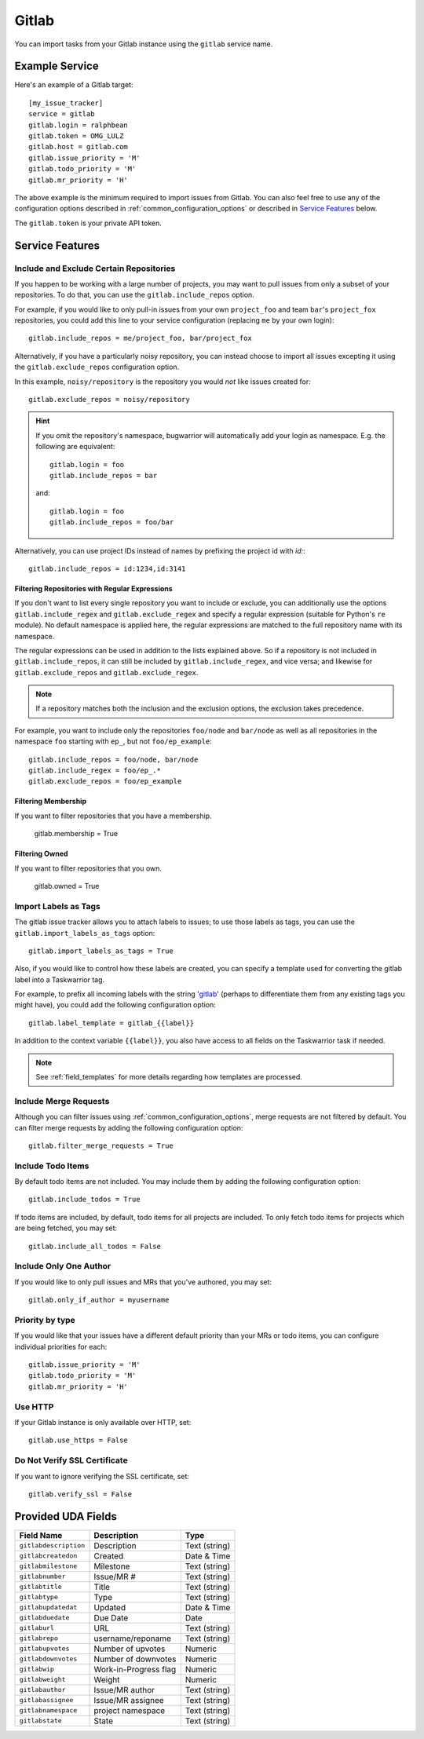 Gitlab
======

You can import tasks from your Gitlab instance using
the ``gitlab`` service name.

Example Service
---------------

Here's an example of a Gitlab target::

    [my_issue_tracker]
    service = gitlab
    gitlab.login = ralphbean
    gitlab.token = OMG_LULZ
    gitlab.host = gitlab.com
    gitlab.issue_priority = 'M'
    gitlab.todo_priority = 'M'
    gitlab.mr_priority = 'H'

The above example is the minimum required to import issues from
Gitlab.  You can also feel free to use any of the
configuration options described in :ref:`common_configuration_options`
or described in `Service Features`_ below.

The ``gitlab.token`` is your private API token.

Service Features
----------------

Include and Exclude Certain Repositories
++++++++++++++++++++++++++++++++++++++++

If you happen to be working with a large number of projects, you
may want to pull issues from only a subset of your repositories.  To
do that, you can use the ``gitlab.include_repos`` option.

For example, if you would like to only pull-in issues from
your own ``project_foo`` and team ``bar``'s ``project_fox`` repositories, you
could add this line to your service configuration (replacing ``me`` by your own
login)::

    gitlab.include_repos = me/project_foo, bar/project_fox

Alternatively, if you have a particularly noisy repository, you can
instead choose to import all issues excepting it using the
``gitlab.exclude_repos`` configuration option.

In this example, ``noisy/repository`` is the repository you would
*not* like issues created for::

    gitlab.exclude_repos = noisy/repository

.. hint::
   If you omit the repository's namespace, bugwarrior will automatically add
   your login as namespace. E.g. the following are equivalent::

       gitlab.login = foo
       gitlab.include_repos = bar

   and::

       gitlab.login = foo
       gitlab.include_repos = foo/bar

Alternatively, you can use project IDs instead of names by prefixing the
project id with `id:`::

   gitlab.include_repos = id:1234,id:3141

Filtering Repositories with Regular Expressions
^^^^^^^^^^^^^^^^^^^^^^^^^^^^^^^^^^^^^^^^^^^^^^^

If you don't want to list every single repository you want to include or
exclude, you can additionally use the options ``gitlab.include_regex`` and
``gitlab.exclude_regex`` and specify a regular expression (suitable for Python's
``re`` module).
No default namespace is applied here, the regular expressions are matched to the
full repository name with its namespace.

The regular expressions can be used in addition to the lists explained above.
So if a repository is not included in ``gitlab.include_repos``, it can still be
included by ``gitlab.include_regex``, and vice versa; and likewise for
``gitlab.exclude_repos`` and ``gitlab.exclude_regex``.

.. note::
   If a repository matches both the inclusion and the exclusion options, the
   exclusion takes precedence.

For example, you want to include only the repositories ``foo/node`` and
``bar/node`` as well as all repositories in the namespace ``foo`` starting with
``ep_``, but not ``foo/ep_example``::

    gitlab.include_repos = foo/node, bar/node
    gitlab.include_regex = foo/ep_.*
    gitlab.exclude_repos = foo/ep_example

Filtering Membership
^^^^^^^^^^^^^^^^^^^^

If you want to filter repositories that you have a membership.

    gitlab.membership = True

Filtering Owned
^^^^^^^^^^^^^^^^^^^^

If you want to filter repositories that you own.

    gitlab.owned = True

Import Labels as Tags
+++++++++++++++++++++

The gitlab issue tracker allows you to attach labels to issues; to
use those labels as tags, you can use the ``gitlab.import_labels_as_tags``
option::

    gitlab.import_labels_as_tags = True

Also, if you would like to control how these labels are created, you can
specify a template used for converting the gitlab label into a Taskwarrior
tag.

For example, to prefix all incoming labels with the string 'gitlab_' (perhaps
to differentiate them from any existing tags you might have), you could
add the following configuration option::

    gitlab.label_template = gitlab_{{label}}

In addition to the context variable ``{{label}}``, you also have access
to all fields on the Taskwarrior task if needed.

.. note::

   See :ref:`field_templates` for more details regarding how templates
   are processed.

Include Merge Requests
++++++++++++++++++++++

Although you can filter issues using :ref:`common_configuration_options`,
merge requests are not filtered by default.  You can filter merge requests
by adding the following configuration option::

    gitlab.filter_merge_requests = True

Include Todo Items
++++++++++++++++++

By default todo items are not included.  You may include them by adding the
following configuration option::

    gitlab.include_todos = True

If todo items are included, by default, todo items for all projects are
included.  To only fetch todo items for projects which are being fetched, you
may set::

    gitlab.include_all_todos = False

Include Only One Author
+++++++++++++++++++++++

If you would like to only pull issues and MRs that you've authored, you may set::

    gitlab.only_if_author = myusername

Priority by type
++++++++++++++++

If you would like that your issues have a different default priority than your MRs or todo items,
you can configure individual priorities for each::

    gitlab.issue_priority = 'M'
    gitlab.todo_priority = 'M'
    gitlab.mr_priority = 'H'

Use HTTP
++++++++

If your Gitlab instance is only available over HTTP, set::

    gitlab.use_https = False

Do Not Verify SSL Certificate
+++++++++++++++++++++++++++++

If you want to ignore verifying the SSL certificate, set::

    gitlab.verify_ssl = False


Provided UDA Fields
-------------------

+-----------------------+-----------------------+---------------------+
| Field Name            | Description           | Type                |
+=======================+=======================+=====================+
| ``gitlabdescription`` | Description           | Text (string)       |
+-----------------------+-----------------------+---------------------+
| ``gitlabcreatedon``   | Created               | Date & Time         |
+-----------------------+-----------------------+---------------------+
| ``gitlabmilestone``   | Milestone             | Text (string)       |
+-----------------------+-----------------------+---------------------+
| ``gitlabnumber``      | Issue/MR #            | Text (string)       |
+-----------------------+-----------------------+---------------------+
| ``gitlabtitle``       | Title                 | Text (string)       |
+-----------------------+-----------------------+---------------------+
| ``gitlabtype``        | Type                  | Text (string)       |
+-----------------------+-----------------------+---------------------+
| ``gitlabupdatedat``   | Updated               | Date & Time         |
+-----------------------+-----------------------+---------------------+
| ``gitlabduedate``     | Due Date              | Date                |
+-----------------------+-----------------------+---------------------+
| ``gitlaburl``         | URL                   | Text (string)       |
+-----------------------+-----------------------+---------------------+
| ``gitlabrepo``        | username/reponame     | Text (string)       |
+-----------------------+-----------------------+---------------------+
| ``gitlabupvotes``     | Number of upvotes     | Numeric             |
+-----------------------+-----------------------+---------------------+
| ``gitlabdownvotes``   | Number of downvotes   | Numeric             |
+-----------------------+-----------------------+---------------------+
| ``gitlabwip``         | Work-in-Progress flag | Numeric             |
+-----------------------+-----------------------+---------------------+
| ``gitlabweight``      | Weight                | Numeric             |
+-----------------------+-----------------------+---------------------+
| ``gitlabauthor``      | Issue/MR author       | Text (string)       |
+-----------------------+-----------------------+---------------------+
| ``gitlabassignee``    | Issue/MR assignee     | Text (string)       |
+-----------------------+-----------------------+---------------------+
| ``gitlabnamespace``   | project namespace     | Text (string)       |
+-----------------------+-----------------------+---------------------+
| ``gitlabstate``       | State                 | Text (string)       |
+-----------------------+-----------------------+---------------------+
